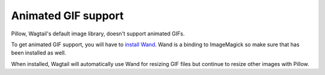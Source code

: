 Animated GIF support
====================

Pillow, Wagtail's default image library, doesn't support animated
GIFs.

To get animated GIF support, you will have to 
`install Wand <http://docs.wand-py.org/en/0.4.2/guide/install.html>`_.
Wand is a binding to ImageMagick so make sure that has been installed as well.

When installed, Wagtail will automatically use Wand for resizing GIF
files but continue to resize other images with Pillow.
